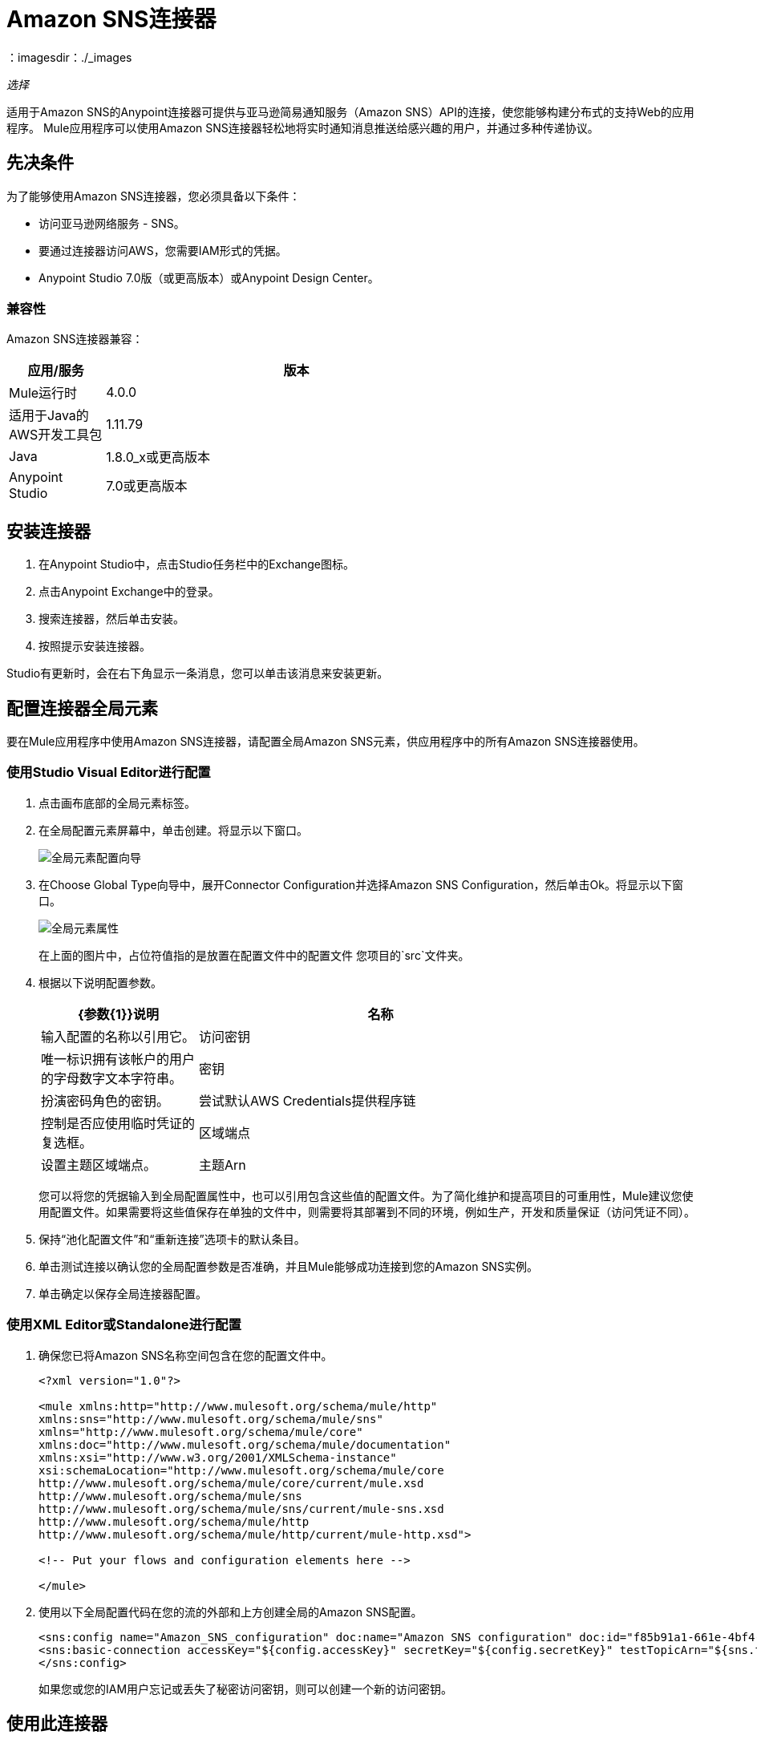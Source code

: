 =  Amazon SNS连接器
:keywords: anypoint studio, connector, sns, amazon sns, user guide
：imagesdir：./_images

_选择_

适用于Amazon SNS的Anypoint连接器可提供与亚马逊简易通知服务（Amazon SNS）API的连接，使您能够构建分布式的支持Web的应用程序。 Mule应用程序可以使用Amazon SNS连接器轻松地将实时通知消息推送给感兴趣的用户，并通过多种传递协议。

[[prerequisites]]
== 先决条件

为了能够使用Amazon SNS连接器，您必须具备以下条件：

* 访问亚马逊网络服务 -  SNS。
* 要通过连接器访问AWS，您需要IAM形式的凭据。
*  Anypoint Studio 7.0版（或更高版本）或Anypoint Design Center。

=== 兼容性

Amazon SNS连接器兼容：

[%header,cols="20a,80a",width=70%]
|===
|应用/服务|版本
| Mule运行时 | 4.0.0
|适用于Java的AWS开发工具包 | 1.11.79
| Java  | 1.8.0_x或更高版本
| Anypoint Studio  | 7.0或更高版本
|===

[[install]]
== 安装连接器

. 在Anypoint Studio中，点击Studio任务栏中的Exchange图标。
. 点击Anypoint Exchange中的登录。
. 搜索连接器，然后单击安装。
. 按照提示安装连接器。

Studio有更新时，会在右下角显示一条消息，您可以单击该消息来安装更新。

[[config]]
== 配置连接器全局元素

要在Mule应用程序中使用Amazon SNS连接器，请配置全局Amazon SNS元素，供应用程序中的所有Amazon SNS连接器使用。

=== 使用Studio Visual Editor进行配置

. 点击画布底部的全局元素标签。
. 在全局配置元素屏幕中，单击创建。将显示以下窗口。
+
image:amazon-sns-config-global-wizard.png[全局元素配置向导]
+
. 在Choose Global Type向导中，展开Connector Configuration并选择Amazon SNS Configuration，然后单击Ok。将显示以下窗口。
+
image:amazon-sns-global-config.png[全局元素属性]
+
在上面的图片中，占位符值指的是放置在配置文件中的配置文件
您项目的`src`文件夹。
. 根据以下说明配置参数。
+
[%header,cols="30a,70a",width=80%]
|===
| {参数{1}}说明
|名称 |输入配置的名称以引用它。
|访问密钥 |唯一标识拥有该帐户的用户的字母数字文本字符串。
|密钥 |扮演密码角色的密钥。
|尝试默认AWS Credentials提供程序链 |控制是否应使用临时凭证的复选框。
|区域端点| 设置主题区域端点。
|主题Arn  |主题ARN来测试连通性。
|===
+
您可以将您的凭据输入到全局配置属性中，也可以引用包含这些值的配置文件。为了简化维护和提高项目的可重用性，Mule建议您使用配置文件。如果需要将这些值保存在单独的文件中，则需要将其部署到不同的环境，例如生产，开发和质量保证（访问凭证不同）。
+
. 保持“池化配置文件”和“重新连接”选项卡的默认条目。
. 单击测试连接以确认您的全局配置参数是否准确，并且Mule能够成功连接到您的Amazon SNS实例。
. 单击确定以保存全局连接器配置。

=== 使用XML Editor或Standalone进行配置

. 确保您已将Amazon SNS名称空间包含在您的配置文件中。
+
[source,xml,linenums]
----
<?xml version="1.0"?>

<mule xmlns:http="http://www.mulesoft.org/schema/mule/http" 
xmlns:sns="http://www.mulesoft.org/schema/mule/sns" 
xmlns="http://www.mulesoft.org/schema/mule/core" 
xmlns:doc="http://www.mulesoft.org/schema/mule/documentation" 
xmlns:xsi="http://www.w3.org/2001/XMLSchema-instance" 
xsi:schemaLocation="http://www.mulesoft.org/schema/mule/core 
http://www.mulesoft.org/schema/mule/core/current/mule.xsd 
http://www.mulesoft.org/schema/mule/sns 
http://www.mulesoft.org/schema/mule/sns/current/mule-sns.xsd 
http://www.mulesoft.org/schema/mule/http 
http://www.mulesoft.org/schema/mule/http/current/mule-http.xsd">

<!-- Put your flows and configuration elements here -->

</mule>
----
+
. 使用以下全局配置代码在您的流的外部和上方创建全局的Amazon SNS配置。
+
[source,xml,linenums]
----
<sns:config name="Amazon_SNS_configuration" doc:name="Amazon SNS configuration" doc:id="f85b91a1-661e-4bf4-80c7-997107acda08">
<sns:basic-connection accessKey="${config.accessKey}" secretKey="${config.secretKey}" testTopicArn="${sns.topic.arn}" />
</sns:config>
----
+
如果您或您的IAM用户忘记或丢失了秘密访问密钥，则可以创建一个新的访问密钥。

== 使用此连接器

Amazon SNS连接器是基于操作的连接器，这意味着将连接器添加到流中时，需要配置连接器执行的特定操作。该连接器当前支持以下操作列表：

[%header,cols="30a,70a"]
|===
| {操作{1}}说明
| 添加权限 | 为主题的访问控制策略添加语句
|  Confirm Subscription  |  ConfirmSubscription操作通过验证通过先前的预订操作发送给端点的令牌来验证端点所有者的接收消息的意图。
| 创建平台应用程序 | 为支持的推送通知服务（例如设备和移动应用程序可能注册的APNS和GCM）之一创建平台应用程序对象。
| 创建平台端点 | 在支持的推送通知服务之一上为设备和移动应用程序创建端点。
| 创建主题 |  CreateTopic操作创建可以发布通知的主题。
| 删除端点 | 从Amazon SNS中删除设备和移动应用程序的端点。
| 删除平台应用程序 | 删除支持的推送通知服务之一的平台应用程序对象，如APNS和GCM。
| 删除主题 | 删除主题操作将删除主题及其所有订阅。
| 获取端点属性 | 在支持的推送通知服务之一（如GCM和APNS）上检索设备的端点属性。
| 获取平台应用程序属性 | 检索支持的推送通知服务（如APNS和GCM）的平台应用程序对象的属性。
| 获取订阅属性 |  GetSubscriptionAttributes操作返回订阅的所有属性。
| 获取主题属性 |  GetTopicAttributes操作返回主题的所有属性。
| 平台应用程序列出终端 | 列出受支持推送通知服务（例如GCM和APNS）中的设备的终端和终端属性。
| 列出平台应用程序 | 列出支持的推送通知服务（如APNS和GCM）的平台应用程序对象。
| 按主题列出订阅 |  SubscriptionsByTopic操作返回特定主题的订阅列表。
| 列表订阅 |  ListSubscriptions操作返回请求者订阅的列表。
| 列出主题 |  ListTopics操作返回请求者主题的列表。
| 发布 | 发布操作向所有主题的订阅端点发送消息。
| 删除权限 |  RemovePermission操作从主题的访问控制策略中删除语句。
| 设置端点属性 | 在支持的推送通知服务之一（如GCM和APNS）上设置设备端点的属性。
| 设置平台应用程序属性 | 为支持的推送通知服务（例如APNS和GCM）设置平台应用程序对象的属性。
| 设置订阅属性 |  SubscriptionAttributes操作允许订阅所有者将主题的属性设置为新值。
| 设置主题属性 |  TopicAttributes操作允许主题所有者将主题的属性设置为新值。
| 订阅 | 订阅操作准备通过向端点发送确认消息来订阅端点。
| 取消订阅 | 取消订阅操作将删除订阅。
|===

=== 连接器命名空间和架构

在Studio中设计应用程序时，将连接器从调色板拖到Anypoint Studio画布上的操作应自动使用连接器名称空间和模式位置填充XML代码。

命名空间：`+http://www.mulesoft.org/schema/mule/sns+`
架构位置：`+http://www.mulesoft.org/schema/mule/sns/current/mule-sns.xsd+`

如果您是在Studio的XML编辑器或其他文本编辑器中手动编写Mule应用程序，请将名称空间和模式粘贴到Configuration XML中。

[source, xml,linenums]
----
<?xml version="1.0"?>

<mule xmlns:http="http://www.mulesoft.org/schema/mule/http" 
xmlns:sns="http://www.mulesoft.org/schema/mule/sns" 
xmlns="http://www.mulesoft.org/schema/mule/core" 
xmlns:doc="http://www.mulesoft.org/schema/mule/documentation" 
xmlns:xsi="http://www.w3.org/2001/XMLSchema-instance" 
xsi:schemaLocation="http://www.mulesoft.org/schema/mule/core 
http://www.mulesoft.org/schema/mule/core/current/mule.xsd 
http://www.mulesoft.org/schema/mule/sns 
http://www.mulesoft.org/schema/mule/sns/current/mule-sns.xsd 
http://www.mulesoft.org/schema/mule/http 
http://www.mulesoft.org/schema/mule/http/current/mule-http.xsd">

<!-- Put your flows and configuration elements here -->

</mule>
----

=== 连接器依赖性的规范

要从Mule应用程序中引用SNS连接器，您的`pom.xml`文件中必须包含以下XML片段。

[source,xml,linenums]
----
<dependency>
	<groupId>org.mule.connectors</groupId>
    <artifactId>mule-sns-connector</artifactId>
    <version>4.0.0</version>
    <classifier>mule-plugin</classifier>
</dependency>
----

== 用例和演示

连接器的常见用例：

[%header%autowidth.spread]
|===
|用例 |描述
|将Amazon SNS消息发送到Amazon SQS队列 | Amazon SNS与Amazon Simple Queue Service（Amazon SQS）紧密协作。通过一起使用Amazon SNS和Amazon SQS，消息可以传送到需要立即事件通知，并且还保留在Amazon SQS队列中供其他应用程序在稍后处理。
|将Amazon SNS消息发送到HTTP / HTTPS端点您可以使用Amazon SNS将通知消息发送到一个或多个HTTP或HTTPS端点。当您向某个主题订阅端点时，您可以向该主题发布通知，并且Amazon SNS会发送一个HTTP通知请求，将该通知的内容传递给订阅的端点。
|===

[[example-use-case]]
=== 使用连接器演示Mule应用程序

将消息发送到Amazon SQS队列。

当您将Amazon SQS队列订阅到Amazon SNS主题时，您可以将消息发布到该主题，并且Amazon SNS将Amazon SQS消息发送到订阅的队列。

您可以使用适用于Amazon SQS的AWS管理控制台将Amazon SQS队列订阅到Amazon SNS主题，从而简化了流程。

image:amazon-sns-use-case-flow.png[发送消息到SQS队列]

. 在Anypoint Studio中创建一个新的Mule项目。
. 将以下属性添加到`mule-artifact.properties`文件以保存您的Amazon SNS和SQS凭据，并将其放置在项目的`src/main/app`目录中。
+
[source,code,linenums]
----
sqs.accesskey=<Access Key>
sqs.secretkey=<Secret Key>
sns.topic.arn=<SNS Topic ARN>
user can select specific region by using the dropdown.
by default the region will be taken as US_EAST1

sqs.queueName=<SQS Queue Name>
user can select specific region by using the dropdown.
sqs.queueUrl=<SQS Queue URL>
----
+
. 单击一个Mule HTTP连接器并选择监听器操作，将其拖动到流程开始并配置以下参数：
+
image:amazon-sns-http-props.png[SNS HTTP配置道具]
+
[%header%autowidth.spread]
|===
| {参数{1}}值
|显示名称 | HTTP
|扩展配置 | 如果尚未创建HTTP元素，请单击加号添加新的HTTP侦听器配置，然后单击确定（为主机填充0.0.0.0，为端口填充8081）。
|路径 | `/`
|===
+
. 点击Amazon SNS连接器并选择操作"Publish"并拖放到HTTP端点组件旁边。
. 通过添加新的Amazon SNS全局元素来配置SNS连接器。单击“连接器配置”字段旁边的加号。
.. 根据下表配置全局元素：
+
[%header%autowidth.spread]
|===
| {参数{1}}说明|值
|名称 |输入配置的名称以引用它。 | <Configuration_Name>
|访问密钥 |唯一标识拥有该帐户的用户的字母数字文本字符串。 | `${config.accesskey}`
|密钥 |扮演密码角色的密钥。 | `${config.secretkey}`
|区域端点 |设置队列请求 | 用户可以使用下拉列表选择区域。
|主题Arn  |主题ARN来测试连通性。 | `${sns.topic.arn}`
|===
+
.. 您的配置应如下所示：
+
image:amazon-sns-use-case-config.png[sns使用案例配置]
+
.. 相应的XML配置应如下所示：
+
[source,xml]
----
<sns:config name="Amazon_SNS_configuration" doc:name="Amazon SNS configuration" doc:id="f85b91a1-661e-4bf4-80c7-997107acda08">
<sns:basic-connection accessKey="${config.accessKey}" secretKey="${config.secretKey}" testTopicArn="${sns.topic.arn}" />
</sns:config>
----
+
. 单击测试连接以确认Mule可以连接到SNS实例。如果连接成功，请单击确定保存配置。否则，请查看或更正任何不正确的参数，然后再次测试。
. 回到Amazon SNS连接器的属性编辑器中，配置其余参数：
+
[%header%autowidth.spread]
|===
| {参数{1}}值
2 + |基本设置
|显示名称 |将消息发布到主题（或您喜欢的任何其他名称）。
|连接器配置| Amazon_SNS_Configuration（您创建的全局元素的参考名称）。
| {操作{1}}发布
2 + |一般
|定义属性 |选择以定义发布属性
|主题Arn  | `${sns.topic.arn}`（或任何其他主题）。
|信息 | Hello World！
|主题 |测试发布到队列。
|===
+
image:amazon-sns-publish-message-to-flow.png[发布消息连接器道具]
+
. 检查你的XML是这样的：
+
[source,xml]
----
<sns:publish config-ref="Amazon_SNS_configuration" doc:name="Publish" doc:id="b0c5158d-6f3f-44be-9153-3c6d9dd870f2" >
    <sns:publish-details message="Hello World!" subject="Testing publish to queue" topicArn="${sns.topic.arn}"/>
</sns:publish>
----
+
. 在Amazon SNS连接器之后添加一个记录器作用域，以便在Mule控制台中打印发布操作正在处理的数据。根据下表配置记录器。
+
[%header%autowidth.spread]
|===
| {参数{1}}值
|显示名称 |记录器（或您喜欢的任何其他名称）
|消息 |消息ID：`#[payload]`
| {级{1}} INFO
|===
+
image:amazon-sns-logger.png[sns记录器]
. 现在让我们添加另一个流程来接收由SNS发布的消息。
. 将一个Flow范围拖到调色板上。
. 将Amazon SQS连接器> ReceiveMessages拖放到新流程的左侧，并根据以下步骤对其进行配置：
. 单击“连接器配置”字段旁边的加号以添加新的Amazon SQS全局元素。
.. 根据下表配置全局元素：
+
[%header%autowidth.spread]
|===
| {参数{1}}说明|值
|名称 |输入配置的名称以引用它。 | <Configuration_Name>
|访问密钥 |唯一标识拥有该帐户的用户的字母数字文本字符串。 | `${sqs.accesskey}`
|密钥 |扮演密码角色的密钥。 | `${sqs.secretkey}`
|队列名称 |设置队列的名称。 | `${sqs.queueName}`
|队列网址 |设置队列网址 | `${sqs.queueUrl}`
|区域端点 |设置队列请求| 用户可以使用下拉列表选择区域。
|===
+
.. 您的配置应如下所示（如果指定了队列名称，则可以跳过队列URL）：
+
image:amazon-sns-sqs-config.png[SNS-SQS-配置]
+
.. 相应的XML配置应如下所示：
+
[source,xml]
----
<sqs:config name="Amazon_SQS_Configuration" accessKey="${sqs.accesskey}" secretKey="${sqs.secretkey}" doc:name="Amazon SQS: Configuration" defaultQueueName="${sqs.queueName}" url="${sqs.queueUrl}"/>
----
+
确保您在配置中提到的SQS队列应订阅SNS-Topic。
+
. 单击测试连接以确认Mule可以连接SQS实例。如果连接成功，请单击确定保存配置。否则，请查看或更正任何不正确的参数，然后再次测试。
. 返回到Amazon SQS连接器的属性编辑器，配置其余参数：
+
[%header%autowidth.spread]
|===
| {参数{1}}值
2 + |基本设置
|显示名称 | Amazon SQS（流式传输）（或您喜欢的任何其他名称）。
|连接器配置| Amazon_SQS_Configuration（您创建的全局元素的引用名称）。
|组中的其他字段常规 | 默认值
|===
+
. 检查您的XML是否如下所示：
+
[source,xml]
----
<sqs:receivemessages config-ref="Amazon_SQS_Configuration" doc:name="Receivemessages" doc:id="ID_VALUE" />
----
+
. 在Amazon SQS连接器之后添加一个Logger作用域，以打印由Mule Console中的Receive操作传递的数据。根据下表配置记录器。
+
[%header%autowidth.spread]
|===
| {参数{1}}值
|显示名称 |显示消息（或您喜欢的任何其他名称）
|信息 |收到的信息：`#[payload]`
| {级{1}} INFO
|===
+
. 将项目保存并运行为Mule应用程序。在包资源管理器中右键单击该项目。运行为> Mule应用程序。
. 打开网页浏览器并在输入网址`+http://localhost:8081/+`后查看回复。记录器在浏览器上显示发布的消息ID，并在骡控制台上显示收到的消息。

[[example-code]]
=== 演示Mule应用程序XML代码

将此代码粘贴到您的XML编辑器中，以便将此示例用例的流程快速加载到您的Mule应用程序中。

[source,xml,linenums]
----
<?xml version="1.0" encoding="UTF-8"?>

<mule xmlns:tracking="http://www.mulesoft.org/schema/mule/ee/tracking" xmlns:sqs="http://www.mulesoft.org/schema/mule/sqs" xmlns:json="http://www.mulesoft.org/schema/mule/json" xmlns:sns="http://www.mulesoft.org/schema/mule/sns" xmlns:http="http://www.mulesoft.org/schema/mule/http" xmlns="http://www.mulesoft.org/schema/mule/core" xmlns:doc="http://www.mulesoft.org/schema/mule/documentation" xmlns:spring="http://www.springframework.org/schema/beans"  xmlns:xsi="http://www.w3.org/2001/XMLSchema-instance" xsi:schemaLocation="http://www.springframework.org/schema/beans http://www.springframework.org/schema/beans/spring-beans-current.xsd
http://www.mulesoft.org/schema/mule/json http://www.mulesoft.org/schema/mule/json/current/mule-json.xsd
http://www.mulesoft.org/schema/mule/http http://www.mulesoft.org/schema/mule/http/current/mule-http.xsd
http://www.mulesoft.org/schema/mule/sqs http://www.mulesoft.org/schema/mule/sqs/current/mule-sqs.xsd
http://www.mulesoft.org/schema/mule/sns http://www.mulesoft.org/schema/mule/sns/current/mule-sns.xsd
http://www.mulesoft.org/schema/mule/core http://www.mulesoft.org/schema/mule/core/current/mule.xsd
http://www.mulesoft.org/schema/mule/ee/tracking http://www.mulesoft.org/schema/mule/ee/tracking/current/mule-tracking-ee.xsd">
    <http:listener-config name="HTTP_Listener_config" doc:name="HTTP Listener config" doc:id="ID_VALUE" >
    <http:listener-connection host="0.0.0.0" port="8081" />
    </http:listener-config>
    <sqs:config name="Amazon_SQS_Configuration" doc:name="Amazon SQS Configuration" doc:id="ID_VALUE" >
            <sqs:basic-connection accessKey="${sqs.accessKey}" secretKey="${sqs.secretKey}" defaultQueueName="${sqs.queueName}"/>
    </sqs:config>
    	<sns:config name="Amazon_SNS_configuration" doc:name="Amazon SNS configuration" doc:id="ID_VALUE >
    		<sns:basic-connection accessKey="${sns.accesskey}" secretKey="${sns.secretkey}" />
    	</sns:config>
   <flow name="publish_message_to_topic" >
        <http:listener config-ref="HTTP_Listener_Configuration" path="/" doc:name="HTTP"/>
        <sns:publish config-ref="Amazon_SNS_Configuration" doc:name="Publish message to topic">
          <sns:publish topicArn="${sns.topic.arn}"  message="Hello world!" subject="Testing publish to queue"/>
          </sns:publish>
          <logger message="#[payload]" level="INFO" doc:name="Logger" />
   </flow>
   <flow name="recieve_message_from_queue">
        <sqs:receivemessages config-ref="Amazon_SQS_Configuration" doc:name="Receivemessages" doc:id="ID_VALUE" />
   		<logger level="INFO" doc:name="Logger" doc:id="ID_VALUE" message="#[payload]"/>
   </flow>
</mule>
----

== 另请参阅

* 如果您或您的IAM用户忘记或丢失了秘密访问密钥，则可以创建新的访问密钥。有关 http://docs.aws.amazon.com/general/latest/gr/aws-sec-cred-types.html#access-keys-and-secret-access-keys[AWS文档]中键的更多信息。
*  http://docs.aws.amazon.com/AWSSimpleQueueService/latest/SQSDeveloperGuide/sqssubscribe.html[订阅Queue to Amazon SNS主题]。

